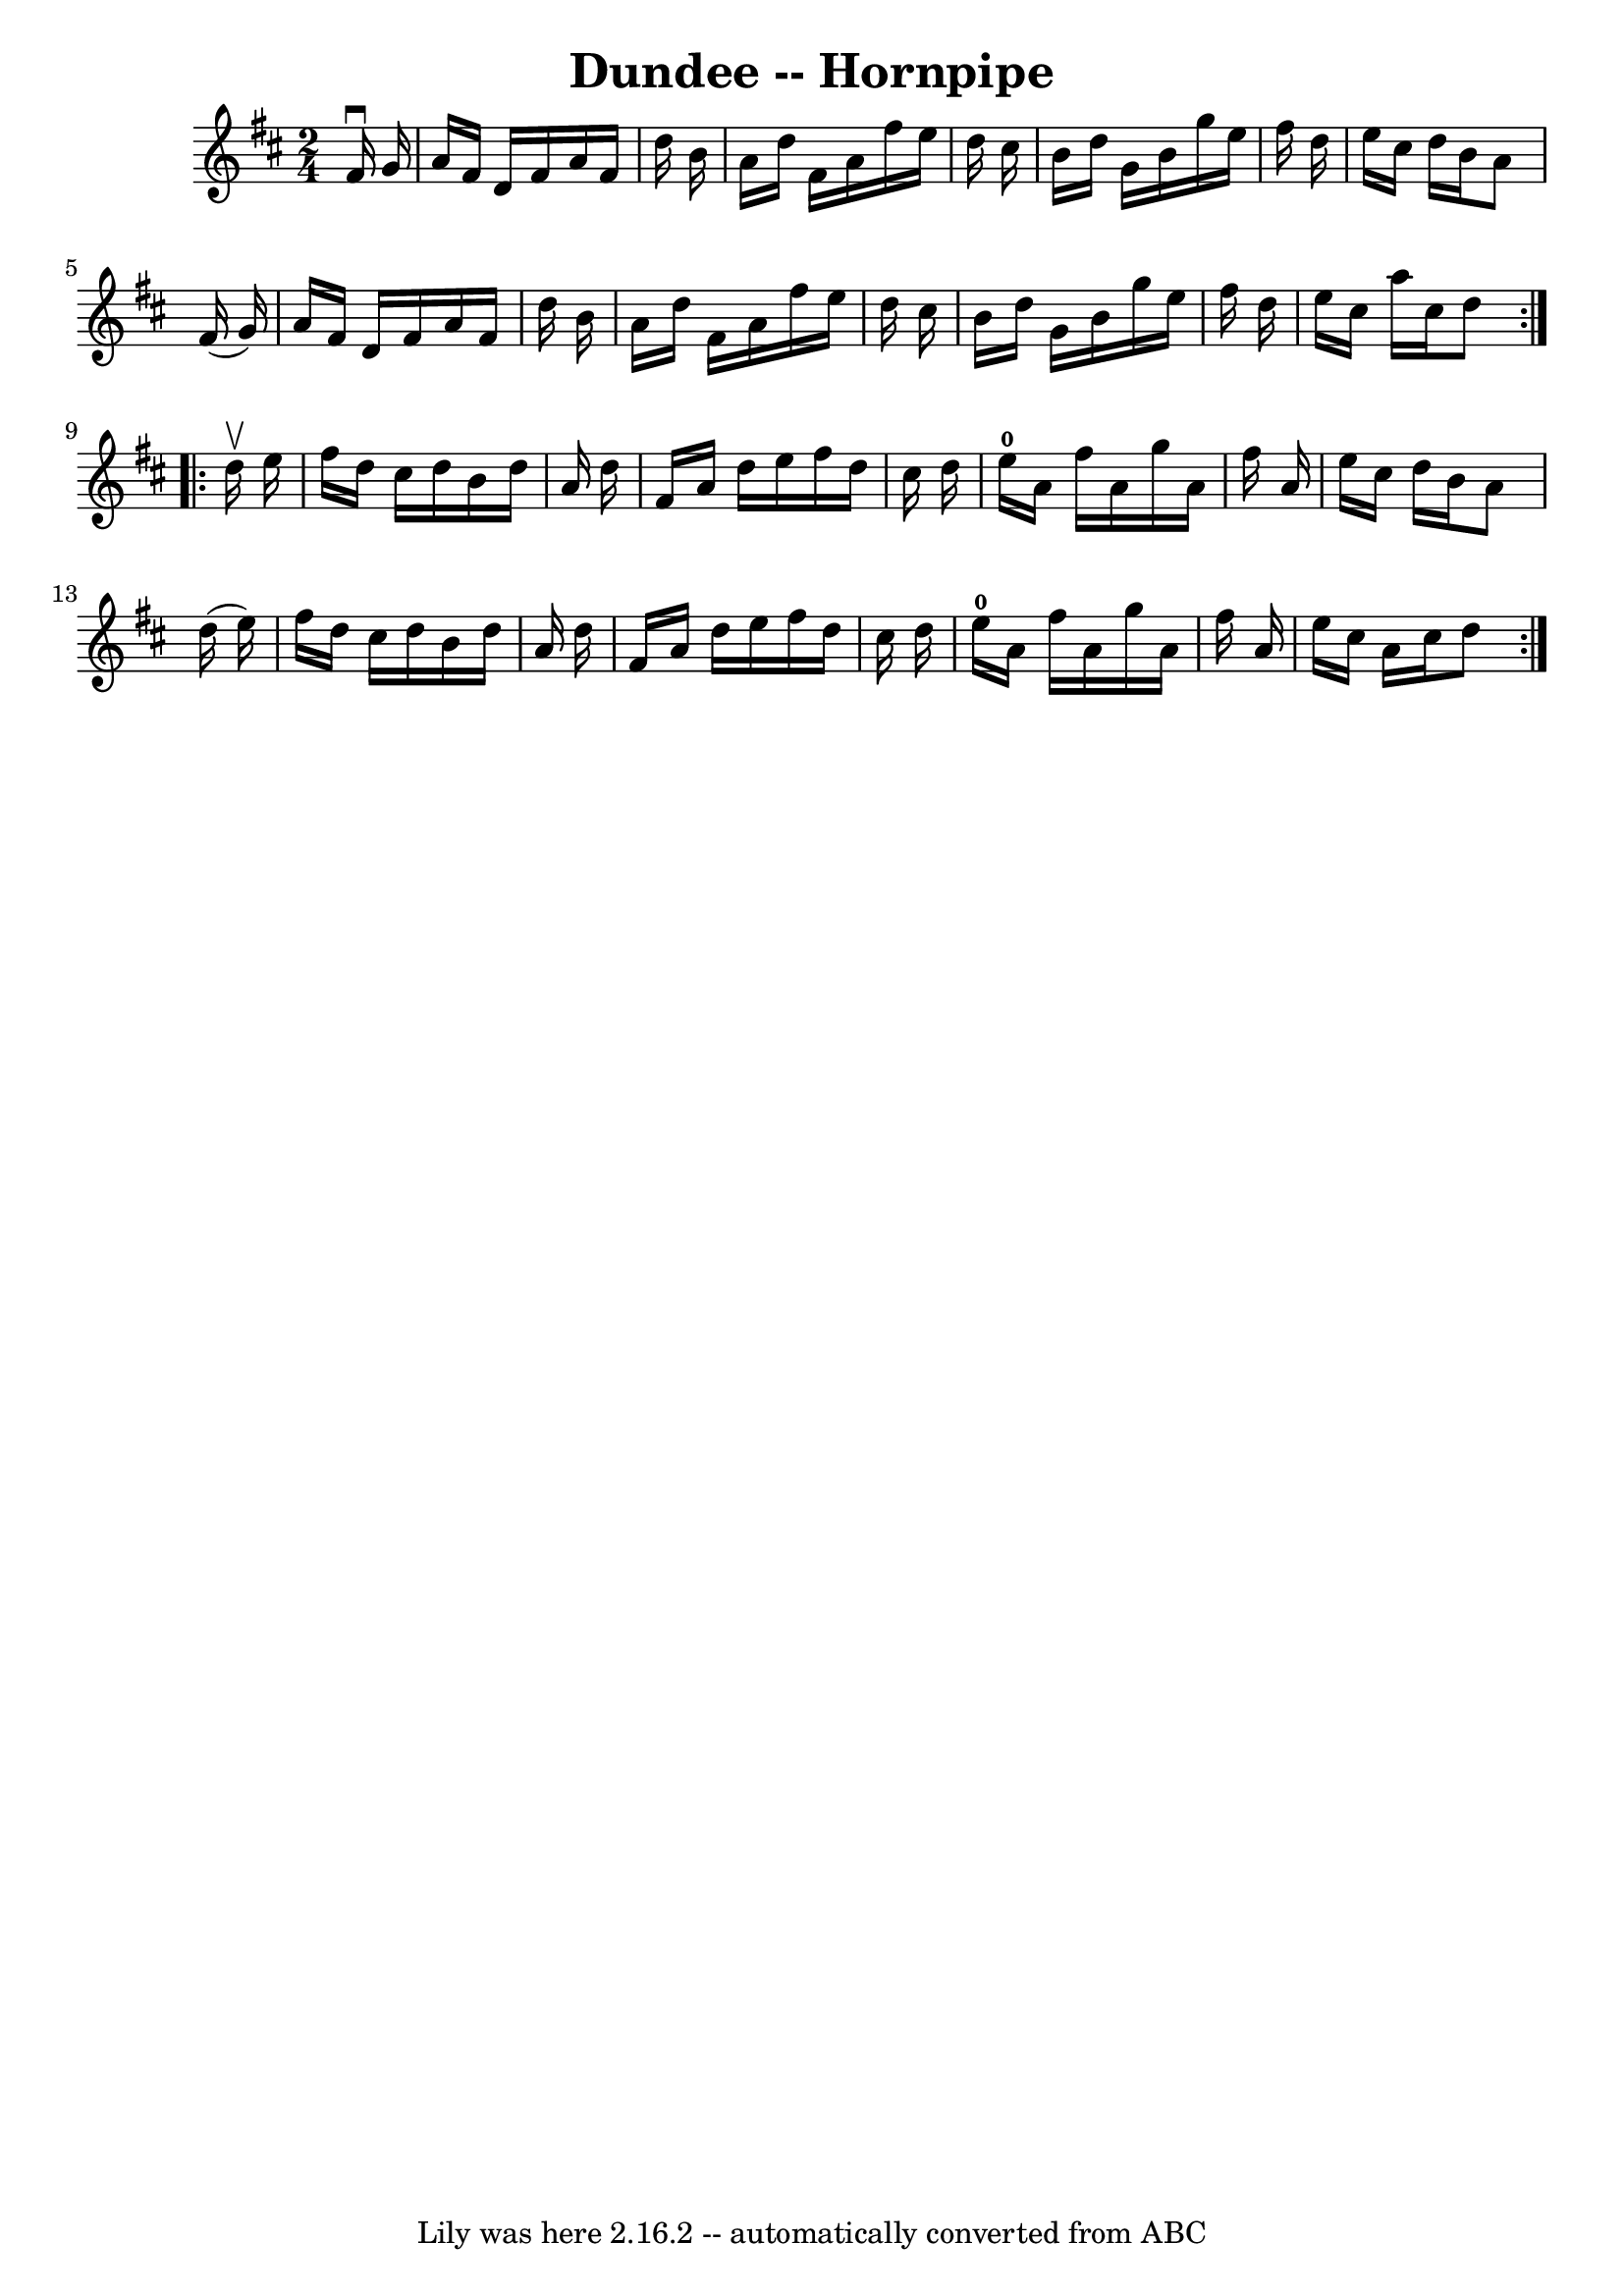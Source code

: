 \version "2.7.40"
\header {
	book = "Cole's 1000 Fiddle Tunes"
	crossRefNumber = "1"
	footnotes = ""
	tagline = "Lily was here 2.16.2 -- automatically converted from ABC"
	title = "Dundee -- Hornpipe"
}
voicedefault =  {
\set Score.defaultBarType = "empty"

\repeat volta 2 {
\time 2/4 \key d \major   fis'16 ^\downbow   g'16  \bar "|"   a'16    fis'16    
d'16    fis'16    a'16    fis'16    d''16    b'16  \bar "|"   a'16    d''16    
fis'16    a'16    fis''16    e''16    d''16    cis''16  \bar "|"   b'16    
d''16    g'16    b'16    g''16    e''16    fis''16    d''16  \bar "|"   e''16   
 cis''16    d''16    b'16    a'8    fis'16 (   g'16  -) \bar "|"     a'16    
fis'16    d'16    fis'16    a'16    fis'16    d''16    b'16  \bar "|"   a'16    
d''16    fis'16    a'16    fis''16    e''16    d''16    cis''16  \bar "|"   
b'16    d''16    g'16    b'16    g''16    e''16    fis''16    d''16  \bar "|"   
e''16    cis''16    a''16    cis''16    d''8  }     \repeat volta 2 {   d''16 
^\upbow   e''16  \bar "|"   fis''16    d''16    cis''16    d''16    b'16    
d''16    a'16    d''16  \bar "|"   fis'16    a'16    d''16    e''16    fis''16  
  d''16    cis''16    d''16  \bar "|"   e''16-0   a'16    fis''16    a'16    
g''16    a'16    fis''16    a'16  \bar "|"   e''16    cis''16    d''16    b'16  
  a'8    d''16 (   e''16  -) \bar "|"     fis''16    d''16    cis''16    d''16  
  b'16    d''16    a'16    d''16  \bar "|"   fis'16    a'16    d''16    e''16   
 fis''16    d''16    cis''16    d''16  \bar "|"   e''16-0   a'16    fis''16  
  a'16    g''16    a'16    fis''16    a'16  \bar "|"   e''16    cis''16    a'16 
   cis''16    d''8  }   
}

\score{
    <<

	\context Staff="default"
	{
	    \voicedefault 
	}

    >>
	\layout {
	}
	\midi {}
}
